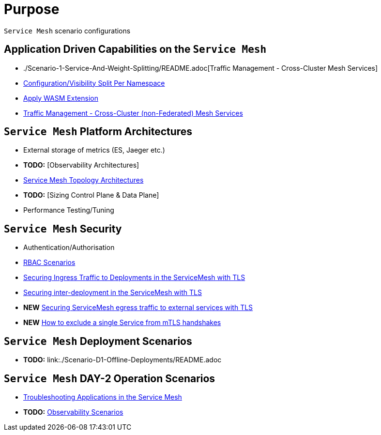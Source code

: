 = Purpose

`Service Mesh` scenario configurations

== Application Driven Capabilities on the `Service Mesh`
* ./Scenario-1-Service-And-Weight-Splitting/README.adoc[Traffic Management - Cross-Cluster Mesh Services]
* link:./Scenario-2-Split-Istio-Configs-By-Namespace/README.adoc[Configuration/Visibility Split Per Namespace]
* link:./Scenario-3-Apply-WASM-Extension/README.adoc[Apply WASM Extension]
* link:./Scenario-4-Cross-Cluster-Traffic-Management/README.adoc[Traffic Management - Cross-Cluster (non-Federated) Mesh Services]

== `Service Mesh` Platform Architectures
* External storage of metrics (ES, Jaeger etc.)
* *TODO:* [Observability Architectures]
* link:./Scenario-Arch-1-ServiceMesh-Separations/README.adoc[Service Mesh Topology Architectures]
* *TODO:* [Sizing Control Plane & Data Plane]
* Performance Testing/Tuning

== `Service Mesh` Security
* Authentication/Authorisation 
* link:./Scenario-RBAC-1-SA-On-Workloads-Resources-Restrictions/README.adoc[RBAC Scenarios]
* link:./Scenario-MTLS-1-External-Request-Per-Service-Cert/README.adoc[Securing Ingress Traffic to Deployments in the ServiceMesh with TLS]
* link:./Scenario-MTLS-2-Internal-SM-MTLS/README.adoc[Securing inter-deployment in the ServiceMesh with TLS]
* *NEW* link:./Scenario-MTLS-3-SM-Service-To-External-MTLS-Handling/README.adoc[Securing ServiceMesh egress traffic to external services with TLS]
* *NEW* link:./Scenario-MTLS-4-Turn-Off-MTLS/README.adoc[How to exclude a single Service from mTLS handshakes]

== `Service Mesh` Deployment Scenarios
* *TODO:* link:./Scenario-D1-Offline-Deployments/README.adoc


== `Service Mesh` DAY-2 Operation Scenarios
* link:https://github.com/skoussou/openshift-service-mesh-application-troubleshooting[Troubleshooting Applications in the Service Mesh]
* *TODO:* link:./Scenario-Observability-Scenarios/README.adoc[Observability Scenarios]


